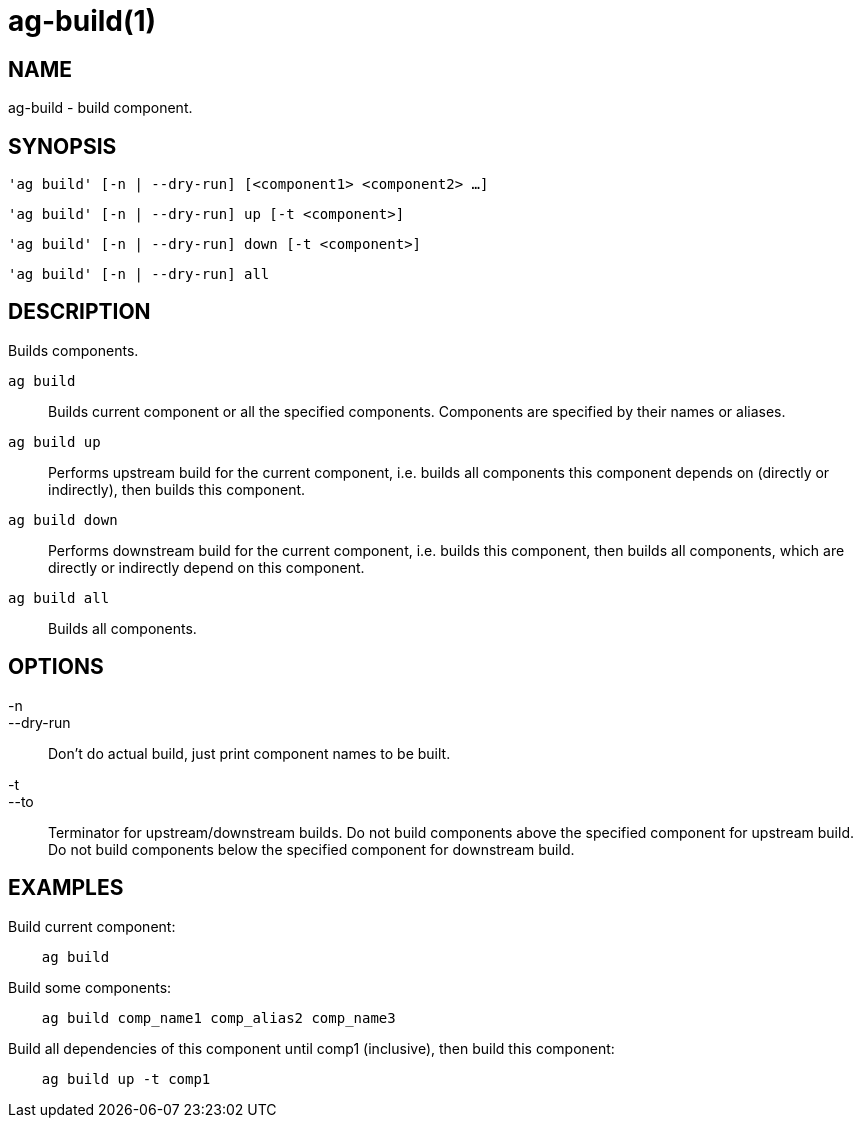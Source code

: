= ag-build(1) =

== NAME ==
ag-build - build component.

== SYNOPSIS ==
[verse]
'ag build' [-n | --dry-run] [<component1> <component2> ...]

[verse]
'ag build' [-n | --dry-run] up [-t <component>]

[verse]
'ag build' [-n | --dry-run] down [-t <component>]

[verse]
'ag build' [-n | --dry-run] all

== DESCRIPTION ==
Builds components.

`ag build`::
    Builds current component or all the specified components. Components are specified by their names or aliases.

`ag build up`::
    Performs upstream build for the current component, i.e. builds all components this component depends on (directly or indirectly), then builds this component.

`ag build down`::
    Performs downstream build for the current component, i.e. builds this component, then builds all components, which are directly or indirectly depend on this component.

`ag build all`::
    Builds all components.

== OPTIONS ==

-n::
--dry-run::
    Don't do actual build, just print component names to be built.

-t::
--to::
    Terminator for upstream/downstream builds. Do not build components above the specified component for upstream build. Do not build components below the specified component for downstream build. 

== EXAMPLES ==

Build current component:

--------------------------------------------------------------
    ag build    
--------------------------------------------------------------

Build some components:

--------------------------------------------------------------
    ag build comp_name1 comp_alias2 comp_name3
--------------------------------------------------------------

Build all dependencies of this component until comp1 (inclusive), then build this component:

--------------------------------------------------------------
    ag build up -t comp1
--------------------------------------------------------------
